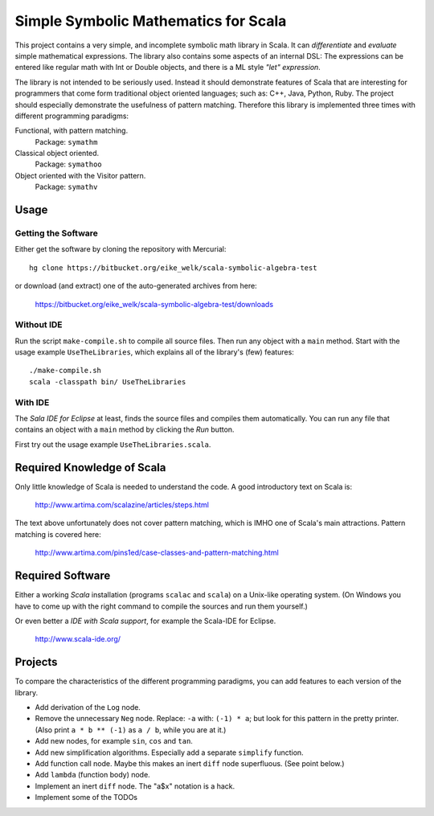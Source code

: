 ===============================================================================
                  Simple Symbolic Mathematics for Scala
===============================================================================

This project contains a very simple, and incomplete symbolic math library in 
Scala. It can *differentiate* and *evaluate* simple mathematical expressions. 
The library also contains some aspects of an internal DSL: The expressions can 
be entered like regular math with Int or Double objects, and there is a ML 
style *"let" expression*.

The library is not intended to be seriously used. Instead it should demonstrate 
features of Scala that are interesting for programmers that come form 
traditional object oriented languages; such as: C++, Java, Python, Ruby.
The project should especially demonstrate the usefulness of pattern matching.
Therefore this library is implemented three times with different programming 
paradigms:

Functional, with pattern matching. 
    Package: ``symathm`` 

Classical object oriented. 
    Package: ``symathoo``

Object oriented with the Visitor pattern. 
    Package: ``symathv``


Usage
=====

Getting the Software
--------------------

Either get the software by cloning the repository with Mercurial::

  hg clone https://bitbucket.org/eike_welk/scala-symbolic-algebra-test
  
or download (and extract) one of the auto-generated archives from here:

  https://bitbucket.org/eike_welk/scala-symbolic-algebra-test/downloads
  
Without IDE
-----------

Run the script ``make-compile.sh`` to compile all source files. Then run any 
object with a ``main`` method. Start with the usage example 
``UseTheLibraries``, which explains all of the library's (few) features::

  ./make-compile.sh
  scala -classpath bin/ UseTheLibraries

With IDE
--------

The `Sala IDE for Eclipse` at least, finds the source files and compiles them 
automatically. You can run any file that contains an object with a ``main`` 
method by clicking the *Run* button.

First try out the usage example ``UseTheLibraries.scala``.


Required Knowledge of Scala
===========================

Only little knowledge of Scala is needed to understand the code. A good 
introductory text on Scala is:

  http://www.artima.com/scalazine/articles/steps.html
  
The text above unfortunately does not cover pattern matching, which is IMHO 
one of Scala's main attractions. Pattern matching is covered here:
 
  http://www.artima.com/pins1ed/case-classes-and-pattern-matching.html


Required Software
=================

Either a working *Scala* installation (programs ``scalac`` and ``scala``) on a 
Unix-like operating system. (On Windows you have to come up with the right 
command to compile the sources and run them yourself.)

Or even better a *IDE with Scala support*, for example the Scala-IDE for 
Eclipse. 

  http://www.scala-ide.org/


Projects
========

To compare the characteristics of the different programming paradigms, you can 
add features to each version of the library. 

* Add derivation of the ``Log`` node.
* Remove the unnecessary ``Neg`` node. Replace: ``-a`` with: ``(-1) * a``; 
  but look for this pattern in the pretty printer. (Also print ``a * b ** (-1)``
  as ``a / b``, while you are at it.)
* Add new nodes, for example ``sin``, ``cos`` and ``tan``.
* Add new simplification algorithms. Especially add a separate ``simplify`` 
  function.
* Add function call node. Maybe this makes an inert ``diff`` node superfluous.
  (See point below.)
* Add ``lambda`` (function body) node.
* Implement an inert ``diff`` node. The "a$x" notation is a hack.
* Implement some of the TODOs
